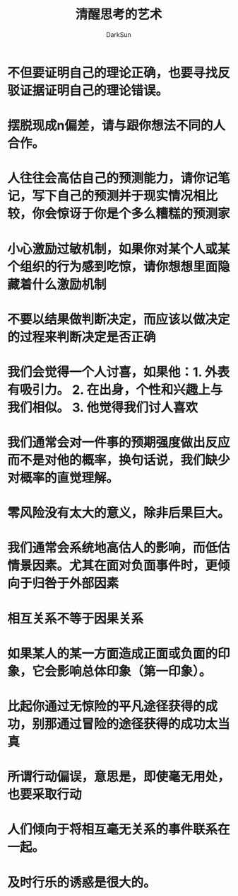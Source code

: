 #+TITLE: 清醒思考的艺术
#+AUTHOR: DarkSun
#+EMAIL: lujun9972@gmail.com
#+OPTIONS: H3 num:nil toc:nil \n:nil ::t |:t ^:nil -:nil f:t *:t <:t

* 不但要证明自己的理论正确，也要寻找反驳证据证明自己的理论错误。
* 摆脱现成n偏差，请与跟你想法不同的人合作。
* 人往往会高估自己的预测能力，请你记笔记，写下自己的预测并于现实情况相比较，你会惊讶于你是个多么糟糕的预测家
* 小心激励过敏机制，如果你对某个人或某个组织的行为感到吃惊，请你想想里面隐藏着什么激励机制
* 不要以结果做判断决定，而应该以做决定的过程来判断决定是否正确
* 我们会觉得一个人讨喜，如果他：1. 外表有吸引力。 2. 在出身，个性和兴趣上与我们相似。 3. 他觉得我们讨人喜欢
* 我们通常会对一件事的预期强度做出反应而不是对他的概率，换句话说，我们缺少对概率的直觉理解。
* 零风险没有太大的意义，除非后果巨大。
* 我们通常会系统地高估人的影响，而低估情景因素。尤其在面对负面事件时，更倾向于归咎于外部因素
* 相互关系不等于因果关系
* 如果某人的某一方面造成正面或负面的印象，它会影响总体印象（第一印象）。
* 比起你通过无惊险的平凡途径获得的成功，别那通过冒险的途径获得的成功太当真
* 所谓行动偏误，意思是，即使毫无用处，也要采取行动
* 人们倾向于将相互毫无关系的事件联系在一起。
* 及时行乐的诱惑是很大的。
